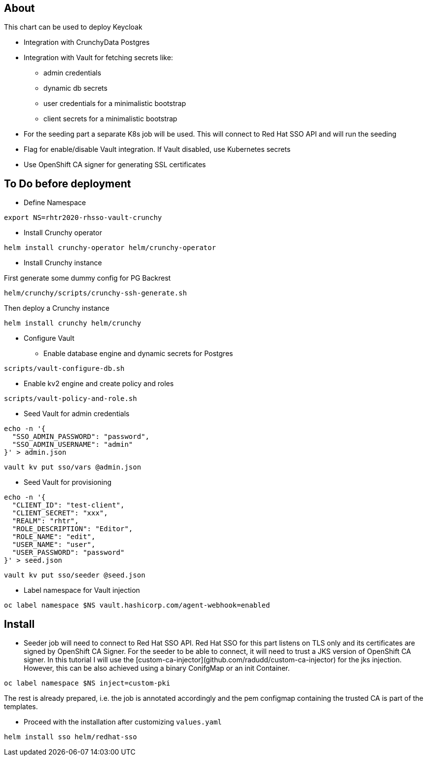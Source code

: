 ## About

This chart can be used to deploy Keycloak

* Integration with CrunchyData Postgres
* Integration with Vault for fetching secrets like:
** admin credentials
** dynamic db secrets 
** user credentials for a minimalistic bootstrap
** client secrets for a minimalistic bootstrap
* For the seeding part a separate K8s job will be used. This will connect to Red Hat SSO API and will run the seeding
* Flag for enable/disable Vault integration. If Vault disabled, use Kubernetes secrets
* Use OpenShift CA signer for generating SSL certificates

## To Do before deployment

* Define Namespace

```
export NS=rhtr2020-rhsso-vault-crunchy
```

* Install Crunchy operator

```
helm install crunchy-operator helm/crunchy-operator 
```

* Install Crunchy instance

First generate some dummy config for PG Backrest

```
helm/crunchy/scripts/crunchy-ssh-generate.sh
```

Then deploy a Crunchy instance

```
helm install crunchy helm/crunchy 
```

* Configure Vault

** Enable database engine and dynamic secrets for Postgres

```
scripts/vault-configure-db.sh
```

** Enable kv2 engine and create policy and roles 

```
scripts/vault-policy-and-role.sh
```

* Seed Vault for admin credentials

```
echo -n '{
  "SSO_ADMIN_PASSWORD": "password",
  "SSO_ADMIN_USERNAME": "admin"
}' > admin.json 
```

```
vault kv put sso/vars @admin.json
```

* Seed Vault for provisioning
```
echo -n '{
  "CLIENT_ID": "test-client",
  "CLIENT_SECRET": "xxx",
  "REALM": "rhtr",
  "ROLE_DESCRIPTION": "Editor",
  "ROLE_NAME": "edit",
  "USER_NAME": "user",
  "USER_PASSWORD": "password"
}' > seed.json 
```

```
vault kv put sso/seeder @seed.json
```

* Label namespace for Vault injection

```
oc label namespace $NS vault.hashicorp.com/agent-webhook=enabled
```

## Install

* Seeder job will need to connect to Red Hat SSO API. Red Hat SSO for this part listens on TLS only and its certificates are signed by OpenShift CA Signer. For the seeder to be able to connect, it will need to trust a JKS version of OpenShift CA signer. In this tutorial I will use the [custom-ca-injector](github.com/radudd/custom-ca-injector) for the jks injection. However, this can be also achieved using a binary ConifgMap or an init Container.

```
oc label namespace $NS inject=custom-pki
```

The rest is already prepared, i.e. the job is annotated accordingly and the pem configmap containing the trusted CA is part of the templates.

* Proceed with the installation after customizing `values.yaml`

```
helm install sso helm/redhat-sso
```